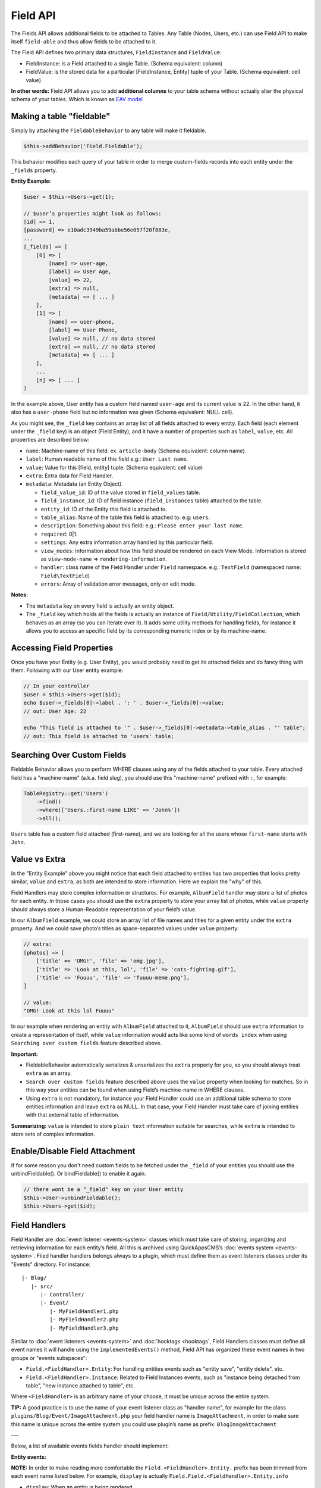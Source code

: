 Field API
#########

The Fields API allows additional fields to be attached to Tables. Any
Table (Nodes, Users, etc.) can use Field API to make itself
``field-able`` and thus allow fields to be attached to it.

The Field API defines two primary data structures, ``FieldInstance`` and
``FieldValue``:

-  FieldInstance: is a Field attached to a single Table. (Schema equivalent:
   column)
-  FieldValue: is the stored data for a particular [FieldInstance, Entity] tuple
   of your Table. (Schema equivalent: cell value)

**In other words:** Field API allows you to add **additional columns** to
your table schema without actually alter the physical schema of your tables.
Which is known as `EAV model <http://en.wikipedia.org/wiki/Entity%E2%80%93attribute%E2%80%93value_model>`__

Making a table "fieldable"
==========================

Simply by attaching the ``FieldableBehavior`` to any table will make it
fieldable.

.. code:: php

    $this->addBehavior('Field.Fieldable');

This behavior modifies each query of your table in order to merge
custom-fields records into each entity under the ``_fields`` property.

**Entity Example:**

.. code:: php

    $user = $this->Users->get(1);

    // $user’s properties might look as follows:
    [id] => 1,
    [password] => e10adc3949ba59abbe56e057f20f883e,
    ...
    [_fields] => [
        [0] => [
            [name] => user-age,
            [label] => User Age,
            [value] => 22,
            [extra] => null,
            [metadata] => [ ... ]
        ],
        [1] => [
            [name] => user-phone,
            [label] => User Phone,
            [value] => null, // no data stored
            [extra] => null, // no data stored
            [metadata] => [ ... ]
        ],
        ...
        [n] => [ ... ]
    )

In the example above, User entity has a custom field named ``user-age``
and its current value is 22. In the other hand, it also has a
``user-phone`` field but no information was given (Schema equivalent:
NULL cell).

As you might see, the ``_field`` key contains an array list of all
fields attached to every entity. Each field (each element under the
``_field`` key) is an object (Field Entity), and it have a number of
properties such as ``label``, ``value``, etc. All properties are
described below:

-  ``name``: Machine-name of this field. ex. ``article-body`` (Schema
   equivalent: column name).
-  ``label``: Human readable name of this field e.g.:
   ``User Last name``.
-  ``value``: Value for this [field, entity] tuple. (Schema equivalent:
   cell value)
-  ``extra``: Extra data for Field Handler.
-  ``metadata``: Metadata (an Entity Object).

   -  ``field_value_id``: ID of the value stored in ``field_values``
      table.
   -  ``field_instance_id``: ID of field instance (``field_instances``
      table) attached to the table.
   -  ``entity_id``: ID of the Entity this field is attached to.
   -  ``table_alias``: Name of the table this field is attached to. e.g:
      ``users``.
   -  ``description``: Something about this field: e.g.:
      ``Please enter your last name``.
   -  ``required``: 0\|1.
   -  ``settings``: Any extra information array handled by this
      particular field.
   -  ``view_modes``: Information about how this field should be
      rendered on each View Mode. Information is stored as
      ``view-mode-name`` => ``rendering-information``.
   -  ``handler``: class name of the Field Handler under ``Field``
      namespace. e.g.: ``TextField`` (namespaced name:
      ``Field\TextField``)
   -  ``errors``: Array of validation error messages, only on edit mode.

**Notes:**

-  The ``metadata`` key on every field is actually an entity object.
-  The ``_field`` key which holds all the fields is actually an instance
   of ``Field/Utility/FieldCollection``, which behaves as an array (so
   you can iterate over it). It adds some utility methods for handling
   fields, for instance it allows you to access an specific field by its
   corresponding numeric index or by its machine-name.

Accessing Field Properties
==========================

Once you have your Entity (e.g. User Entity), you would probably need to
get its attached fields and do fancy thing with them. Following with our
User entity example:

.. code:: php

    // In your controller
    $user = $this->Users->get($id);
    echo $user->_fields[0]->label . ': ' . $user->_fields[0]->value;
    // out: User Age: 22

    echo "This field is attached to '" . $user->_fields[0]->metadata->table_alias . "' table";
    // out: This field is attached to 'users' table;

Searching Over Custom Fields
============================

Fieldable Behavior allows you to perform WHERE clauses using any of the
fields attached to your table. Every attached field has a "machine-name"
(a.k.a. field slug), you should use this "machine-name" prefixed with
``:``, for example:

.. code:: php

    TableRegistry::get('Users')
        ->find()
        ->where(['Users.:first-name LIKE' => 'John%'])
        ->all();

``Users`` table has a custom field attached (first-name), and we are
looking for all the users whose ``first-name`` starts with ``John``.

Value vs Extra
==============

In the "Entity Example" above you might notice that each field attached
to entities has two properties that looks pretty similar, ``value`` and
``extra``, as both are intended to store information. Here we explain
the "why" of this.

Field Handlers may store complex information or structures. For example,
``AlbumField`` handler may store a list of photos for each entity. In
those cases you should use the ``extra`` property to store your array
list of photos, while ``value`` property should always store a
Human-Readable representation of your field’s value.

In our ``AlbumField`` example, we could store an array list of file
names and titles for a given entity under the ``extra`` property. And we
could save photo’s titles as space-separated values under ``value``
property:

.. code:: php

    // extra:
    [photos] => [
        ['title' => 'OMG!', 'file' => 'omg.jpg'],
        ['title' => 'Look at this, lol', 'file' => 'cats-fighting.gif'],
        ['title' => 'Fuuuu', 'file' => 'fuuuu-meme.png'],
    ]

    // value:
    "OMG! Look at this lol Fuuuu"

In our example when rendering an entity with ``AlbumField`` attached to
it, ``AlbumField`` should use ``extra`` information to create a
representation of itself, while ``value`` information would acts like
some kind of ``words index`` when using ``Searching over custom fields``
feature described above.

**Important:**

-  FieldableBehavior automatically serializes & unserializes the
   ``extra`` property for you, so you should always treat ``extra`` as
   an array.
-  ``Search over custom fields`` feature described above uses the
   ``value`` property when looking for matches. So in this way your
   entities can be found when using Field’s machine-name in WHERE
   clauses.
-  Using ``extra`` is not mandatory, for instance your Field Handler
   could use an additional table schema to store entities information
   and leave ``extra`` as NULL. In that case, your Field Handler must
   take care of joining entities with that external table of
   information.

**Summarizing:** ``value`` is intended to store ``plain text``
information suitable for searches, while ``extra`` is intended to store
sets of complex information.


Enable/Disable Field Attachment
===============================

If for some reason you don't need custom fields to be fetched under the
``_field`` of your entities you should use the unbindFieldable(). Or
bindFieldable() to enable it again.

.. code:: php

    // there wont be a "_field" key on your User entity
    $this->User->unbindFieldable();
    $this->Users->get($id);

Field Handlers
==============

Field Handler are :doc:`event listener <events-system>` classes which must take
care of storing, organizing and retrieving information for each entity’s
field. All this is archived using QuickAppsCMS’s
:doc:`events system <events-system>`. Filed handler handlers belongs always to
a plugin, which must define them as event listeners classes under its "Events"
directory. For instance:

::

    |- Blog/
       |- src/
          |- Controller/
          |- Event/
             |- MyFieldHandler1.php
             |- MyFieldHandler2.php
             |- MyFieldHandler3.php

Similar to :doc:`event listeners <events-system>` and :doc:`hooktags <hooktags`,
Field Handlers classes must define all event names it will handle using the
``implementedEvents()`` method, Field API has organized these event names
in two groups or "events subspaces":

-  ``Field.<FieldHandler>.Entity``: For handling entities events such as
   "entity save", "entity delete", etc.
-  ``Field.<FieldHandler>.Instance``: Related to Field Instances events,
   such as "instance being detached from table", "new instance attached
   to table", etc.

Where ``<FieldHandler>`` is an arbitrary name of your choose, it must be unique
across the entire system.

**TIP:** A good practice is to use the name of your event listener class as
"handler name", for example for the class
``plugins/Blog/Event/ImageAttachment.php`` your field handler name is
``ImageAttachment``, in order to make sure this name is unique across the entire
system you could use plugin’s name as prefix: ``BlogImageAttachment``

---

Below, a list of available events fields handler should implement:

**Entity events:**

**NOTE:** In order to make reading more comfortable the
``Field.<FieldHandler>.Entity.`` prefix has been trimmed from each event
name listed below. For example, ``display`` is actually
``Field.Field.<FieldHandler>.Entity.info``

-  ``display``: When an entity is being rendered.
-  ``edit``: When an entity is being rendered in ``edit`` mode. (backend
   usually).
-  ``beforeFind``: Before an entity is retrieved from DB.
-  ``beforeValidate``: Before entity is validated as part of save
   operation.
-  ``afterValidate``: After entity is validated as part of save
   operation.
-  ``beforeSave``: Before entity is saved.
-  ``afterSave``: After entity was saved.
-  ``beforeDelete``: Before entity is deleted.
-  ``afterDelete``: After entity was deleted.


**Instance events:**

**NOTE:** In order to make reading more comfortable the
``Field.<FieldHandler>.Instance.`` prefix has been trimmed from each
event name listed below. For example, ``info`` is actually
``Field.<FieldHandler>.Instance.info``

-  ``info``: When QuickAppsCMS asks for information about each
   registered Field.
-  ``settingsForm``: Additional settings for this field, should define
   the way the values will be stored in the database.
-  ``settingsDefaults``: Default values for field settings form’s
   inputs.
-  ``settingsValidate``: Before instance’s settings are changed, here
   you can apply your own validation rules.
-  ``viewModeForm``: Additional view mode settings, should define the
   way the values will be rendered for a particular view mode.
-  ``viewModeDefaults``: Default values for view mode settings form’s
   inputs.
-  ``viewModeValidate``: Before view-mode’s settings are changed, here
   you can apply your own validation rules.
-  ``beforeAttach``: Before field is attached to Tables.
-  ``afterAttach``: After field is attached to Tables.
-  ``beforeDetach``: Before field is detached from Tables.
-  ``afterDetach``: After field is detached from Tables.

Creating Field Handlers
-----------------------

As we mention early, Field Handler are simply Event Listeners classes
which should respond to the enormous list of event names described
above. In order to make this task easy you can simply create an new
Event Listener class and extend ``Field\Core\FieldHandler``, so instead
of implementing the EvenListener interface you should simply extend this
class.

For instance, we could create a ``Date`` Field Handler, aimed to provide
a date picker for every entity this field is attached to. You must
create a new Event Listener class under the ``Event`` directory of the
plugin defining this field.

.. code:: php

    // MyPlugin/src/Event/DateField.php
    namespace MyPlugin\Event;
    use Field\Core\FieldHandler;

    class DateField extends FieldHandler {

    }

``FieldHandler`` is a simple base class which automatically registers
all the events names a Field could handle (listed above), it has empty
methods which you should override with your own logic:

.. code:: php

    namespace MyPlugin;
    use Field\Core\FieldHandler;
    class DateField extends FieldHandler {

        public function entityDisplay(Event $event, $field, $options = []) {
            return 'HTML representation of $field';
        }

        public function entityBeforeSave(Event $event, $entity, $field, $options) {
            return true;
        }

        ...
    }

Check this class’s documentation for deeper information.

Preparing Field Inputs
----------------------

Your Field Handler should somehow render some form elements (inputs,
selects, textareas, etc) when rendering Table’s Entities in
``edit mode``. For this we have the ``Field.<FieldHandler>.Entity.edit``
event, which should return a HTML containing all the form elements for
[entity, field\_instance] tuple.

For example, lets suppose we have a ``TextField`` attached to ``Users``
Table for storing their ``favorite_food``, and now we are editing some
specific ``User`` Entity (i.e.: User.id = 4), so in the editing form
page we should see some inputs for change some values like ``username``
or ``password``, and also we should see a ``favorite_food`` input where
Users shall type in their favorite food. Well, your TextField Handler
should print something like this:

.. code:: html

    // note the `:` prefix
    <input name=":favorite_food" value="<current_value_from_entity>" />

To accomplish this, your Field Handler should properly catch the
``Field.<FieldHandler>.Entity.edit`` event, example:

.. code:: php

    public function entityEdit(Event $event, $field) {
      return '<input name=":' . $field->name . '" value="' . $field->value . '" />";
    }

As usual, the second argument ``$field`` contains all the information
you will need to properly render your form inputs.

You must tell to QuickAppsCMS that the fields you are sending in your
POST action are actually virtual fields. To do so, all your input’s
``name`` attributes **must be prefixed** with ``:`` followed by its
machine (a.k.a. ``slug``) name:

.. code:: html

    <input name=":<machine-name>" ... />

You may also create complex data structures like so:

.. code:: html

    <input name=":album.name" value="<current_value>" />
    <input name=":album.photo.0" value="<current_value>" />
    <input name=":album.photo.1" value="<current_value>" />
    <input name=":album.photo.2" value="<current_value>" />

The above may produce a $\_POST array like below:

.. code:: php

    :album => [
        name => Album Name,
        photo => [
            0 => url_image1.jpg,
            1 => url_image2.jpg,
            2 => url_image3.jpg
        ]
    ],
    ...
    :other_field => ...,

**Remember**, you should always rely on View::elements() for rendering
HTML code:

.. code:: php

    public function editTextField(Event $event, $field) {
        $view = $event->subject;
        return $View->element('text_field_edit', ['field' => $field]);
    }

Creating an Edit Form
---------------------

In previous example we had an User edit form. When rendering User’s
form-inputs usually you would do something like so:

.. code:: php

    <?php echo $this->Form->input('id', ['type' => 'hidden']); ?>
    <?php echo $this->Form->input('username'); ?>
    <?php echo $this->Form->input('password'); ?>

When rendering virtual fields you can pass the whole Field Object to
``FormHelper::input()`` method. So instead of passing the input name as
first argument (as above) you can do as follow:

.. code:: php

    <!-- Remember, custom fields are under the `_fields` property of your entity -->
    <?php echo $this->Form->input($user->_fields[0]); ?>
    <?php echo $this->Form->input($user->_fields[1]); ?>

That will render the first and second virtual field attached to your
entity. But usually you'll end creating some loop structure and render
all of them at once:

.. code:: php

    <?php foreach ($user->_fields as $field): ?>
        <?php echo $this->Form->input($field); ?>
    <?php endforeach; ?>

As you may see, ``Form::input()`` **automagically fires** the
``Field.<FieldHandler>.Entity.edit`` event asking to the corresponding
Field Handler for its HTML form elements. Passing the Field object to
``Form::input()`` is not mandatory, you can manually generate your input
elements:

.. code:: html

    <input name=":<?= $field->name; ?>" value="<?= $field->value; ?>" />

The ``$user`` variable used in these examples assumes you used
``Controller::set()`` method in your controller.

A more complete example:

.. code:: php

    // UsersController.php

    public function edit($id) {
        $this->set('user', $this->Users->get($id));
    }

.. code:: php

    <!-- edit.ctp -->
    <?php echo $this->Form->create($user); ?>
        <?php echo $this->Form->hidden('id'); ?>
        <?php echo $this->Form->input('username'); ?>
        <?php echo $this->Form->input('password'); ?>
        <!-- Custom Fields -->
        <?php foreach ($user->_fields as $field): ?>
            <?php echo $this->Form->input($field); ?>
        <?php endforeach; ?>
        <!-- /Custom Fields -->
        <?php echo $this->Form->submit('Save User'); ?>
    <?php echo $this->Form->end(); ?>


Field API UI
============

Now you know how Field API works you might need an easy way to attach,
and manage fields for your tables. Field plugin provides an UI
(user-interface) for handling all this tasks, Field API UI is packaged
as a trait piece of code: ``Field\Utility\FieldUIControllerTrait``, you
must simply attach this trait to an empty controller and you are ready
to go.

With this trait, Field plugin provides an user friendly UI for manage
entity’s custom fields. It provides a field-manager user interface (UI)
by attaching a series of actions over a ``clean`` controller.

**Usage:**

Beside adding ``use FieldUIControllerTrait;`` to your controller you
MUST also indicate the name of the Table being managed using the
``$_manageTable`` property. For example:

.. code:: php

    namespace MyPlugin\Controller;

    use MyPlugin\Controller\MyPluginAppController;
    use Field\Utility\FieldUIControllerTrait;

    class MyCleanController extends MyPluginAppController {
        use FieldUIControllerTrait;

        protected $_manageTable = 'user_photos';
    }

In the example above, ``MyCleanController`` will be used to manage all
fields attached to ``user_photos`` table. You can now access your
controller as usual and you will see Field API UI in action.

**IMPORTANT:** In order to avoid trait collision you should always
``extend`` Field UI using this trait over a ``clean`` controller. This
is, a empty controller class with no methods defined. For instance,
create a new controller class
``MyPlugin\Controller\MyTableFieldManagerController`` and use this trait
to handle custom fields for "MyTable" database table.

Requirements
------------

-  This trait should only be used over a clean controller.
-  You must define ``$_manageTable`` property in your controller.
-  Your Controller must be a backend-controller (under
   ``Controller\Admin`` namespace).

.. meta::
    :title lang=en: Field API
    :keywords lang=en: api,fields,field,behavior,cck,eav,fieldable,entity,custom field,search,render field,form input
